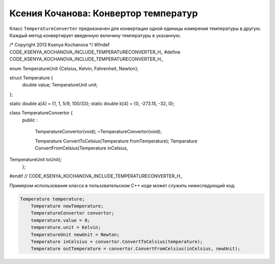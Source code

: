 ﻿Ксения Кочанова: Конвертор температур
=====================================
Класс ``TemperatureConverter`` предназначен для конвертации одной единицы измерения температуры в другую.
Каждый метод конвертирует введенную величину температуры в указанную.


.. code-block:: cpp
/* Copyright 2013 Ksenya Kochanova */
#ifndef CODE_KSENYA_KOCHANOVA_INCLUDE_TEMPERATURECONVERTER_H_
#define CODE_KSENYA_KOCHANOVA_INCLUDE_TEMPERATURECONVERTER_H_

enum TemperatureUnit {Celsius, Kelvin, Fahrenheit, Newton};

struct Temperature {
    double value;
    TemperatureUnit unit;
};

static double a[4] = {1, 1, 5/9, 100/33};
static double b[4] = {0, -273.15, -32, 0};

class TemperatureConvertor {
    public
    :
        TemperatureConvertor(void);
        ~TemperatureConvertor(void);
        
        Temperature ConvertToCelsius(Temperature fromTemperature);
        Temperature ConvertFromCelsius(Temperature inCelsius,
TemperatureUnit toUnit);
    };

#endif  // CODE_KSENYA_KOCHANOVA_INCLUDE_TEMPERATURECONVERTER_H_

Примером использования класса в пользовательском C++ коде может служить нижеследующий код:


.. code-block:: cpp

    Temperature temperature;
	Temperature newTemperature;
	TemperatureConvertor convertor;
	temperature.value = 0;
	temperature.unit = Kelvin;
	TemperatureUnit newUnit = Newton;
	Temperature inCelsius = convertor.ConvertToCelsius(temperature);
	Temperature outTemperature = convertor.ConvertFromCelsius(inCelsius, newUnit);